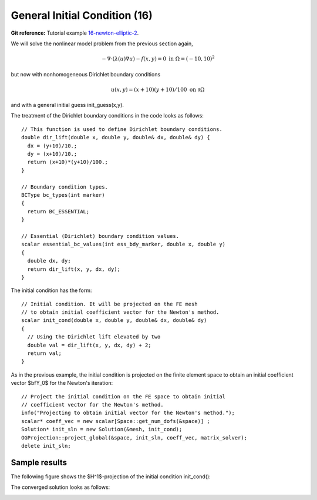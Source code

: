 General Initial Condition (16)
------------------------------

**Git reference:** Tutorial example `16-newton-elliptic-2 
<http://git.hpfem.org/hermes.git/tree/HEAD:/hermes2d/tutorial/16-newton-elliptic-2>`_.

We will solve the nonlinear model problem from the previous section again,

.. math::

    -\nabla \cdot (\lambda(u)\nabla u) - f(x,y) = 0 \ \ \ \mbox{in } \Omega = (-10,10)^2

but now with nonhomogeneous Dirichlet boundary conditions 

.. math::

    u(x, y) = (x+10)(y+10)/100 \ \ \ \mbox{on } \partial \Omega

and with a general initial guess init_guess(x,y).

The treatment of the Dirichlet boundary conditions in the code looks as follows::

    // This function is used to define Dirichlet boundary conditions.
    double dir_lift(double x, double y, double& dx, double& dy) {
      dx = (y+10)/10.;
      dy = (x+10)/10.;
      return (x+10)*(y+10)/100.;
    }

    // Boundary condition types.
    BCType bc_types(int marker)
    {
      return BC_ESSENTIAL;
    }

    // Essential (Dirichlet) boundary condition values.
    scalar essential_bc_values(int ess_bdy_marker, double x, double y)
    {
      double dx, dy;
      return dir_lift(x, y, dx, dy);
    }

The initial condition has the form::

    // Initial condition. It will be projected on the FE mesh 
    // to obtain initial coefficient vector for the Newton's method.
    scalar init_cond(double x, double y, double& dx, double& dy)
    {
      // Using the Dirichlet lift elevated by two
      double val = dir_lift(x, y, dx, dy) + 2;
      return val;
    }

As in the previous example, the initial condition is projected on the finite element space 
to obtain an initial coefficient vector $\bfY_0$ for the Newton's iteration::

    // Project the initial condition on the FE space to obtain initial 
    // coefficient vector for the Newton's method.
    info("Projecting to obtain initial vector for the Newton's method.");
    scalar* coeff_vec = new scalar[Space::get_num_dofs(&space)] ;
    Solution* init_sln = new Solution(&mesh, init_cond);
    OGProjection::project_global(&space, init_sln, coeff_vec, matrix_solver); 
    delete init_sln;

Sample results
~~~~~~~~~~~~~~

The following figure shows the $H^1$-projection of the initial condition init_cond():

.. image:: 16/proj-h1.png
   :align: center
   :width: 600
   :height: 350
   :alt: H1 projection

The converged solution looks as follows:

.. image:: 16/solution.png
   :align: center
   :width: 600
   :height: 350
   :alt: approximate solution
